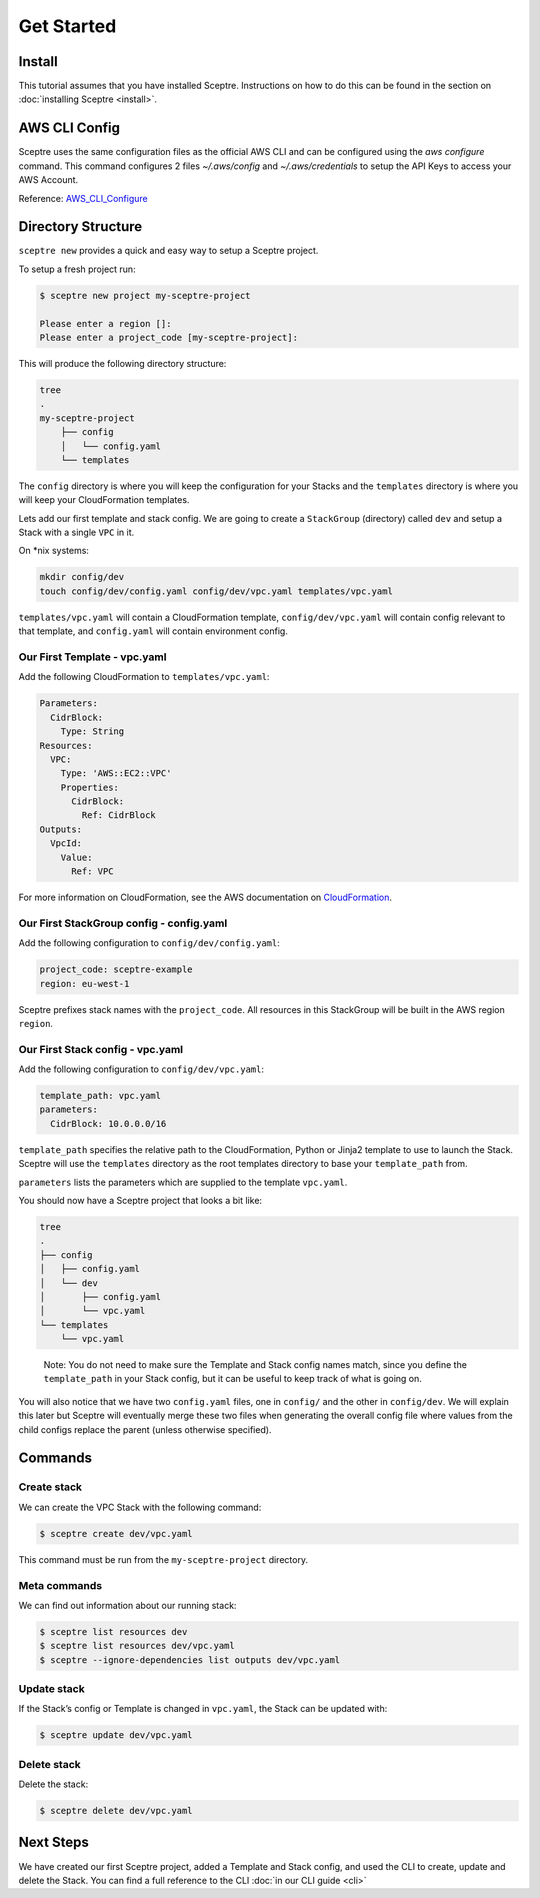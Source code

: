 Get Started
===========

Install
-------

This tutorial assumes that you have installed Sceptre. Instructions on how to
do this can be found in the section on :doc:`installing Sceptre <install>`.

AWS CLI Config
--------------

Sceptre uses the same configuration files as the official AWS CLI and can be
configured using the `aws configure` command. This command configures 2 files
`~/.aws/config` and `~/.aws/credentials` to setup the API Keys to access your
AWS Account.

Reference: `AWS_CLI_Configure`_

Directory Structure
-------------------

``sceptre new`` provides a quick and easy way to setup a Sceptre project.

To setup a fresh project run:

.. code-block:: text

   $ sceptre new project my-sceptre-project

   Please enter a region []:
   Please enter a project_code [my-sceptre-project]:

This will produce the following directory structure:

.. code-block:: text

   tree
   .
   my-sceptre-project
       ├── config
       │   └── config.yaml
       └── templates

The ``config`` directory is where you will keep the configuration for your
Stacks and the ``templates`` directory is where you will keep your
CloudFormation templates.

Lets add our first template and stack config. We are going to create a
``StackGroup`` (directory) called ``dev`` and setup a Stack with a single
``VPC`` in it.

On \*nix systems:

.. code-block:: text

   mkdir config/dev
   touch config/dev/config.yaml config/dev/vpc.yaml templates/vpc.yaml

``templates/vpc.yaml`` will contain a CloudFormation template, ``config/dev/vpc.yaml`` will contain
config relevant to that template, and ``config.yaml`` will contain environment
config.

Our First Template - vpc.yaml
~~~~~~~~~~~~~~~~~~~~~~~~~~~~~

Add the following CloudFormation to ``templates/vpc.yaml``:

.. code-block:: yaml

  Parameters:
    CidrBlock:
      Type: String
  Resources:
    VPC:
      Type: 'AWS::EC2::VPC'
      Properties:
        CidrBlock:
          Ref: CidrBlock
  Outputs:
    VpcId:
      Value:
        Ref: VPC


For more information on CloudFormation, see the AWS documentation on
`CloudFormation`_.

Our First StackGroup config - config.yaml
~~~~~~~~~~~~~~~~~~~~~~~~~~~~~~~~~~~~~~~~~

Add the following configuration to ``config/dev/config.yaml``:

.. code-block:: yaml

   project_code: sceptre-example
   region: eu-west-1

Sceptre prefixes stack names with the ``project_code``. All resources in this
StackGroup will be built in the AWS region ``region``.

Our First Stack config - vpc.yaml
~~~~~~~~~~~~~~~~~~~~~~~~~~~~~~~~~

Add the following configuration to ``config/dev/vpc.yaml``:

.. code-block:: yaml

   template_path: vpc.yaml
   parameters:
     CidrBlock: 10.0.0.0/16

``template_path`` specifies the relative path to the CloudFormation, Python or
Jinja2 template to use to launch the Stack. Sceptre will use the ``templates``
directory as the root templates directory to base your ``template_path`` from.

``parameters`` lists the parameters which are supplied to the template
``vpc.yaml``.

You should now have a Sceptre project that looks a bit like:

.. code-block:: text

   tree
   .
   ├── config
   │   ├── config.yaml
   │   └── dev
   │       ├── config.yaml
   │       └── vpc.yaml
   └── templates
       └── vpc.yaml

..

   Note: You do not need to make sure the Template and Stack config names
   match, since you define the ``template_path`` in your Stack config, but it
   can be useful to keep track of what is going on.

You will also notice that we have two ``config.yaml`` files, one in ``config/``
and the other in ``config/dev``. We will explain this later but Sceptre will
eventually merge these two files when generating the overall config file where
values from the child configs replace the parent (unless otherwise specified).

Commands
--------

Create stack
~~~~~~~~~~~~

We can create the VPC Stack with the following command:

.. code-block:: text

   $ sceptre create dev/vpc.yaml

This command must be run from the ``my-sceptre-project`` directory.

Meta commands
~~~~~~~~~~~~~

We can find out information about our running stack:

.. code-block:: text

   $ sceptre list resources dev
   $ sceptre list resources dev/vpc.yaml
   $ sceptre --ignore-dependencies list outputs dev/vpc.yaml

Update stack
~~~~~~~~~~~~

If the Stack’s config or Template is changed in ``vpc.yaml``, the Stack can be
updated with:

.. code-block:: text

   $ sceptre update dev/vpc.yaml

Delete stack
~~~~~~~~~~~~

Delete the stack:

.. code-block:: text

   $ sceptre delete dev/vpc.yaml

Next Steps
----------

We have created our first Sceptre project, added a Template and Stack config,
and used the CLI to create, update and delete the Stack. You can find a full
reference to the CLI :doc:`in our CLI guide <cli>`


.. _CloudFormation: http://docs.aws.amazon.com/AWSCloudFormation/latest/UserGuide/Welcome.html
.. _AWS_CLI_Configure: https://docs.aws.amazon.com/cli/latest/userguide/cli-configure-quickstart.html
